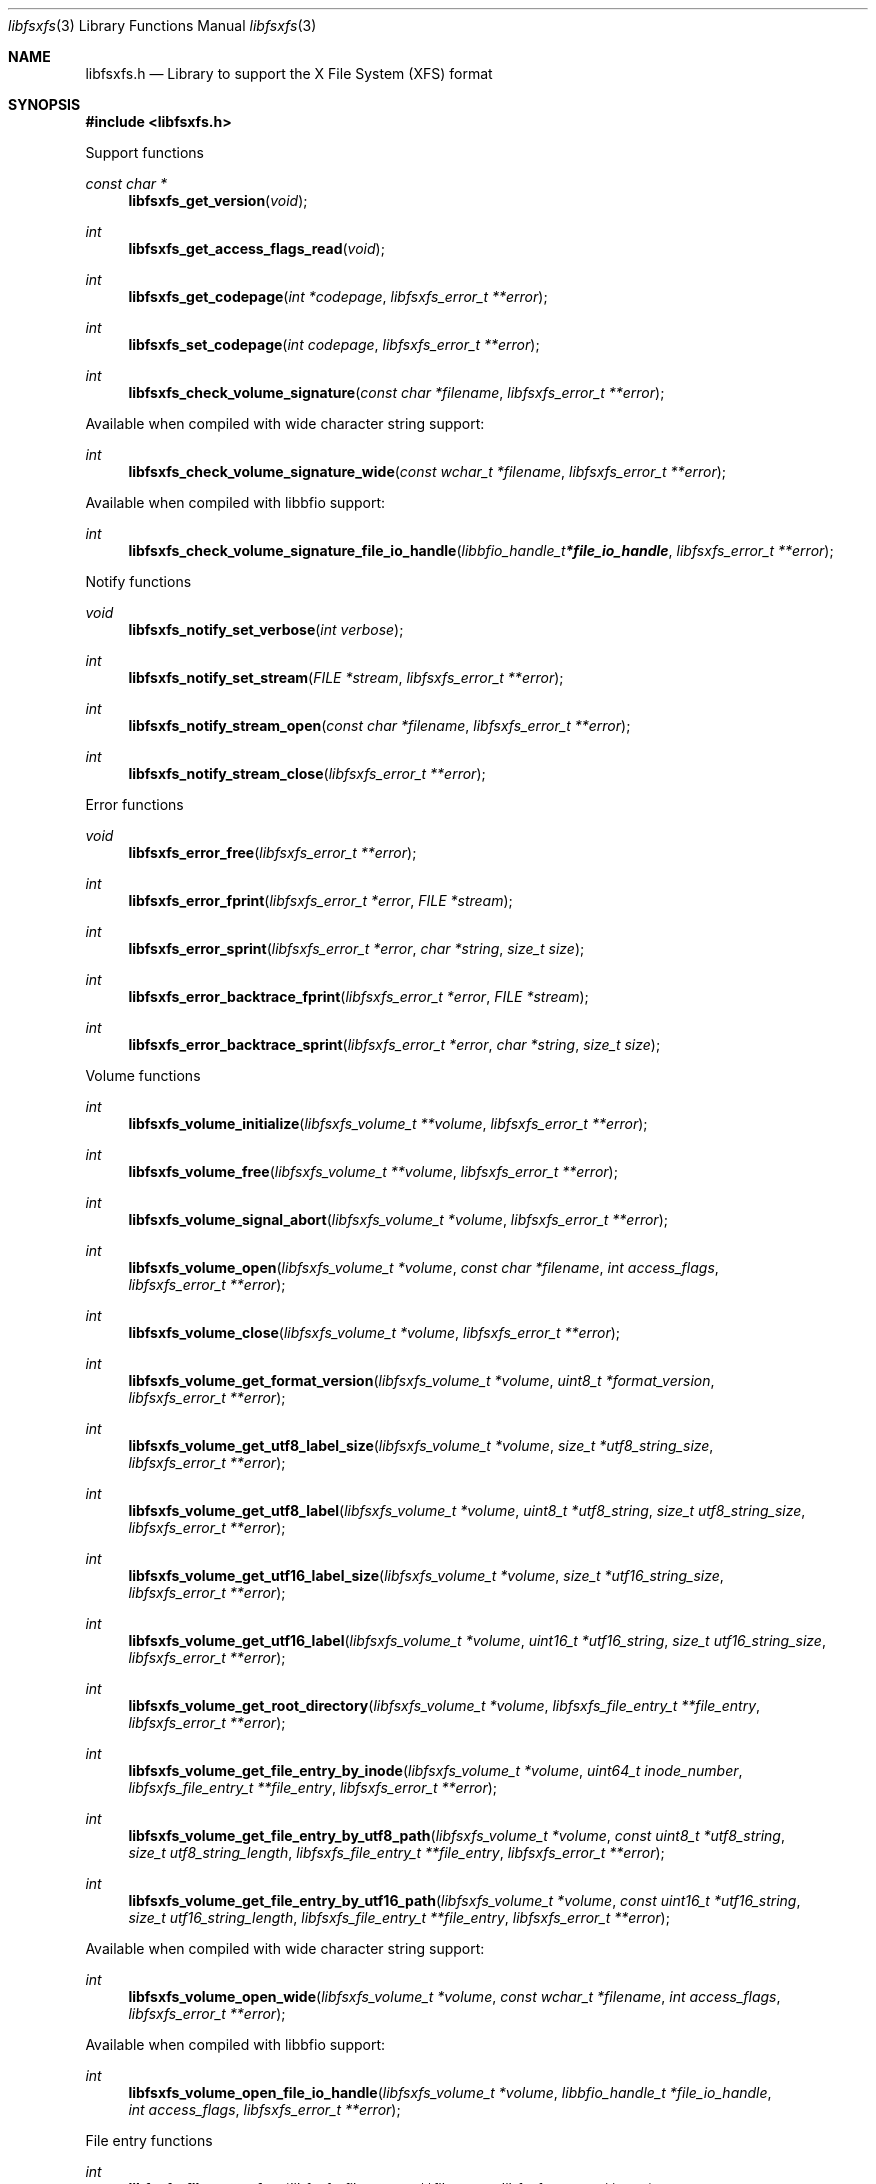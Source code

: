 .Dd August 29, 2022
.Dt libfsxfs 3
.Os libfsxfs
.Sh NAME
.Nm libfsxfs.h
.Nd Library to support the X File System (XFS) format
.Sh SYNOPSIS
.In libfsxfs.h
.Pp
Support functions
.Ft const char *
.Fn libfsxfs_get_version "void"
.Ft int
.Fn libfsxfs_get_access_flags_read "void"
.Ft int
.Fn libfsxfs_get_codepage "int *codepage" "libfsxfs_error_t **error"
.Ft int
.Fn libfsxfs_set_codepage "int codepage" "libfsxfs_error_t **error"
.Ft int
.Fn libfsxfs_check_volume_signature "const char *filename" "libfsxfs_error_t **error"
.Pp
Available when compiled with wide character string support:
.Ft int
.Fn libfsxfs_check_volume_signature_wide "const wchar_t *filename" "libfsxfs_error_t **error"
.Pp
Available when compiled with libbfio support:
.Ft int
.Fn libfsxfs_check_volume_signature_file_io_handle "libbfio_handle_t *file_io_handle" "libfsxfs_error_t **error"
.Pp
Notify functions
.Ft void
.Fn libfsxfs_notify_set_verbose "int verbose"
.Ft int
.Fn libfsxfs_notify_set_stream "FILE *stream" "libfsxfs_error_t **error"
.Ft int
.Fn libfsxfs_notify_stream_open "const char *filename" "libfsxfs_error_t **error"
.Ft int
.Fn libfsxfs_notify_stream_close "libfsxfs_error_t **error"
.Pp
Error functions
.Ft void
.Fn libfsxfs_error_free "libfsxfs_error_t **error"
.Ft int
.Fn libfsxfs_error_fprint "libfsxfs_error_t *error" "FILE *stream"
.Ft int
.Fn libfsxfs_error_sprint "libfsxfs_error_t *error" "char *string" "size_t size"
.Ft int
.Fn libfsxfs_error_backtrace_fprint "libfsxfs_error_t *error" "FILE *stream"
.Ft int
.Fn libfsxfs_error_backtrace_sprint "libfsxfs_error_t *error" "char *string" "size_t size"
.Pp
Volume functions
.Ft int
.Fn libfsxfs_volume_initialize "libfsxfs_volume_t **volume" "libfsxfs_error_t **error"
.Ft int
.Fn libfsxfs_volume_free "libfsxfs_volume_t **volume" "libfsxfs_error_t **error"
.Ft int
.Fn libfsxfs_volume_signal_abort "libfsxfs_volume_t *volume" "libfsxfs_error_t **error"
.Ft int
.Fn libfsxfs_volume_open "libfsxfs_volume_t *volume" "const char *filename" "int access_flags" "libfsxfs_error_t **error"
.Ft int
.Fn libfsxfs_volume_close "libfsxfs_volume_t *volume" "libfsxfs_error_t **error"
.Ft int
.Fn libfsxfs_volume_get_format_version "libfsxfs_volume_t *volume" "uint8_t *format_version" "libfsxfs_error_t **error"
.Ft int
.Fn libfsxfs_volume_get_utf8_label_size "libfsxfs_volume_t *volume" "size_t *utf8_string_size" "libfsxfs_error_t **error"
.Ft int
.Fn libfsxfs_volume_get_utf8_label "libfsxfs_volume_t *volume" "uint8_t *utf8_string" "size_t utf8_string_size" "libfsxfs_error_t **error"
.Ft int
.Fn libfsxfs_volume_get_utf16_label_size "libfsxfs_volume_t *volume" "size_t *utf16_string_size" "libfsxfs_error_t **error"
.Ft int
.Fn libfsxfs_volume_get_utf16_label "libfsxfs_volume_t *volume" "uint16_t *utf16_string" "size_t utf16_string_size" "libfsxfs_error_t **error"
.Ft int
.Fn libfsxfs_volume_get_root_directory "libfsxfs_volume_t *volume" "libfsxfs_file_entry_t **file_entry" "libfsxfs_error_t **error"
.Ft int
.Fn libfsxfs_volume_get_file_entry_by_inode "libfsxfs_volume_t *volume" "uint64_t inode_number" "libfsxfs_file_entry_t **file_entry" "libfsxfs_error_t **error"
.Ft int
.Fn libfsxfs_volume_get_file_entry_by_utf8_path "libfsxfs_volume_t *volume" "const uint8_t *utf8_string" "size_t utf8_string_length" "libfsxfs_file_entry_t **file_entry" "libfsxfs_error_t **error"
.Ft int
.Fn libfsxfs_volume_get_file_entry_by_utf16_path "libfsxfs_volume_t *volume" "const uint16_t *utf16_string" "size_t utf16_string_length" "libfsxfs_file_entry_t **file_entry" "libfsxfs_error_t **error"
.Pp
Available when compiled with wide character string support:
.Ft int
.Fn libfsxfs_volume_open_wide "libfsxfs_volume_t *volume" "const wchar_t *filename" "int access_flags" "libfsxfs_error_t **error"
.Pp
Available when compiled with libbfio support:
.Ft int
.Fn libfsxfs_volume_open_file_io_handle "libfsxfs_volume_t *volume" "libbfio_handle_t *file_io_handle" "int access_flags" "libfsxfs_error_t **error"
.Pp
File entry functions
.Ft int
.Fn libfsxfs_file_entry_free "libfsxfs_file_entry_t **file_entry" "libfsxfs_error_t **error"
.Ft int
.Fn libfsxfs_file_entry_get_inode_number "libfsxfs_file_entry_t *file_entry" "uint64_t *inode_number" "libfsxfs_error_t **error"
.Ft int
.Fn libfsxfs_file_entry_get_creation_time "libfsxfs_file_entry_t *file_entry" "int64_t *posix_time" "libfsxfs_error_t **error"
.Ft int
.Fn libfsxfs_file_entry_get_modification_time "libfsxfs_file_entry_t *file_entry" "int64_t *posix_time" "libfsxfs_error_t **error"
.Ft int
.Fn libfsxfs_file_entry_get_access_time "libfsxfs_file_entry_t *file_entry" "int64_t *posix_time" "libfsxfs_error_t **error"
.Ft int
.Fn libfsxfs_file_entry_get_inode_change_time "libfsxfs_file_entry_t *file_entry" "int64_t *posix_time" "libfsxfs_error_t **error"
.Ft int
.Fn libfsxfs_file_entry_get_file_mode "libfsxfs_file_entry_t *file_entry" "uint16_t *file_mode" "libfsxfs_error_t **error"
.Ft int
.Fn libfsxfs_file_entry_get_number_of_links "libfsxfs_file_entry_t *file_entry" "uint32_t *number_of_links" "libfsxfs_error_t **error"
.Ft int
.Fn libfsxfs_file_entry_get_owner_identifier "libfsxfs_file_entry_t *file_entry" "uint32_t *owner_identifier" "libfsxfs_error_t **error"
.Ft int
.Fn libfsxfs_file_entry_get_group_identifier "libfsxfs_file_entry_t *file_entry" "uint32_t *group_identifier" "libfsxfs_error_t **error"
.Ft int
.Fn libfsxfs_file_entry_get_device_identifier "libfsxfs_file_entry_t *file_entry" "uint32_t *device_identifier" "libfsxfs_error_t **error"
.Ft int
.Fn libfsxfs_file_entry_get_device_number "libfsxfs_file_entry_t *file_entry" "uint32_t *major_device_number" "uint32_t *minor_device_number" "libfsxfs_error_t **error"
.Ft int
.Fn libfsxfs_file_entry_get_utf8_name_size "libfsxfs_file_entry_t *file_entry" "size_t *utf8_string_size" "libfsxfs_error_t **error"
.Ft int
.Fn libfsxfs_file_entry_get_utf8_name "libfsxfs_file_entry_t *file_entry" "uint8_t *utf8_string" "size_t utf8_string_size" "libfsxfs_error_t **error"
.Ft int
.Fn libfsxfs_file_entry_get_utf16_name_size "libfsxfs_file_entry_t *file_entry" "size_t *utf16_string_size" "libfsxfs_error_t **error"
.Ft int
.Fn libfsxfs_file_entry_get_utf16_name "libfsxfs_file_entry_t *file_entry" "uint16_t *utf16_string" "size_t utf16_string_size" "libfsxfs_error_t **error"
.Ft int
.Fn libfsxfs_file_entry_get_utf8_symbolic_link_target_size "libfsxfs_file_entry_t *file_entry" "size_t *utf8_string_size" "libfsxfs_error_t **error"
.Ft int
.Fn libfsxfs_file_entry_get_utf8_symbolic_link_target "libfsxfs_file_entry_t *file_entry" "uint8_t *utf8_string" "size_t utf8_string_size" "libfsxfs_error_t **error"
.Ft int
.Fn libfsxfs_file_entry_get_utf16_symbolic_link_target_size "libfsxfs_file_entry_t *file_entry" "size_t *utf16_string_size" "libfsxfs_error_t **error"
.Ft int
.Fn libfsxfs_file_entry_get_utf16_symbolic_link_target "libfsxfs_file_entry_t *file_entry" "uint16_t *utf16_string" "size_t utf16_string_size" "libfsxfs_error_t **error"
.Ft int
.Fn libfsxfs_file_entry_get_number_of_extended_attributes "libfsxfs_file_entry_t *file_entry" "int *number_of_extended_attributes" "libfsxfs_error_t **error"
.Ft int
.Fn libfsxfs_file_entry_get_extended_attribute_by_index "libfsxfs_file_entry_t *file_entry" "int extended_attribute_index" "libfsxfs_extended_attribute_t **extended_attribute" "libfsxfs_error_t **error"
.Ft int
.Fn libfsxfs_file_entry_has_extended_attribute_by_utf8_name "libfsxfs_file_entry_t *file_entry" "const uint8_t *utf8_string" "size_t utf8_string_length" "libfsxfs_error_t **error"
.Ft int
.Fn libfsxfs_file_entry_has_extended_attribute_by_utf16_name "libfsxfs_file_entry_t *file_entry" "const uint16_t *utf16_string" "size_t utf16_string_length" "libfsxfs_error_t **error"
.Ft int
.Fn libfsxfs_file_entry_get_extended_attribute_by_utf8_name "libfsxfs_file_entry_t *file_entry" "const uint8_t *utf8_string" "size_t utf8_string_length" "libfsxfs_extended_attribute_t **extended_attribute" "libfsxfs_error_t **error"
.Ft int
.Fn libfsxfs_file_entry_get_extended_attribute_by_utf16_name "libfsxfs_file_entry_t *file_entry" "const uint16_t *utf16_string" "size_t utf16_string_length" "libfsxfs_extended_attribute_t **extended_attribute" "libfsxfs_error_t **error"
.Ft int
.Fn libfsxfs_file_entry_get_number_of_sub_file_entries "libfsxfs_file_entry_t *file_entry" "int *number_of_sub_entries" "libfsxfs_error_t **error"
.Ft int
.Fn libfsxfs_file_entry_get_sub_file_entry_by_index "libfsxfs_file_entry_t *file_entry" "int sub_file_entry_index" "libfsxfs_file_entry_t **sub_file_entry" "libfsxfs_error_t **error"
.Ft int
.Fn libfsxfs_file_entry_get_sub_file_entry_by_utf8_name "libfsxfs_file_entry_t *file_entry" "const uint8_t *utf8_string" "size_t utf8_string_length" "libfsxfs_file_entry_t **sub_file_entry" "libfsxfs_error_t **error"
.Ft int
.Fn libfsxfs_file_entry_get_sub_file_entry_by_utf16_name "libfsxfs_file_entry_t *file_entry" "const uint16_t *utf16_string" "size_t utf16_string_length" "libfsxfs_file_entry_t **sub_file_entry" "libfsxfs_error_t **error"
.Ft ssize_t
.Fn libfsxfs_file_entry_read_buffer "libfsxfs_file_entry_t *file_entry" "void *buffer" "size_t buffer_size" "libfsxfs_error_t **error"
.Ft ssize_t
.Fn libfsxfs_file_entry_read_buffer_at_offset "libfsxfs_file_entry_t *file_entry" "void *buffer" "size_t buffer_size" "off64_t offset" "libfsxfs_error_t **error"
.Ft off64_t
.Fn libfsxfs_file_entry_seek_offset "libfsxfs_file_entry_t *file_entry" "off64_t offset" "int whence" "libfsxfs_error_t **error"
.Ft int
.Fn libfsxfs_file_entry_get_offset "libfsxfs_file_entry_t *file_entry" "off64_t *offset" "libfsxfs_error_t **error"
.Ft int
.Fn libfsxfs_file_entry_get_size "libfsxfs_file_entry_t *file_entry" "size64_t *size" "libfsxfs_error_t **error"
.Ft int
.Fn libfsxfs_file_entry_get_number_of_extents "libfsxfs_file_entry_t *file_entry" "int *number_of_extents" "libfsxfs_error_t **error"
.Ft int
.Fn libfsxfs_file_entry_get_extent_by_index "libfsxfs_file_entry_t *file_entry" "int extent_index" "off64_t *extent_offset" "size64_t *extent_size" "uint32_t *extent_flags" "libfsxfs_error_t **error"
.Pp
Extended attribute functions
.Ft int
.Fn libfsxfs_extended_attribute_free "libfsxfs_extended_attribute_t **extended_attribute" "libfsxfs_error_t **error"
.Ft int
.Fn libfsxfs_extended_attribute_get_utf8_name_size "libfsxfs_extended_attribute_t *extended_attribute" "size_t *utf8_string_size" "libfsxfs_error_t **error"
.Ft int
.Fn libfsxfs_extended_attribute_get_utf8_name "libfsxfs_extended_attribute_t *extended_attribute" "uint8_t *utf8_string" "size_t utf8_string_size" "libfsxfs_error_t **error"
.Ft int
.Fn libfsxfs_extended_attribute_get_utf16_name_size "libfsxfs_extended_attribute_t *extended_attribute" "size_t *utf16_string_size" "libfsxfs_error_t **error"
.Ft int
.Fn libfsxfs_extended_attribute_get_utf16_name "libfsxfs_extended_attribute_t *extended_attribute" "uint16_t *utf16_string" "size_t utf16_string_size" "libfsxfs_error_t **error"
.Ft ssize_t
.Fn libfsxfs_extended_attribute_read_buffer "libfsxfs_extended_attribute_t *extended_attribute" "void *buffer" "size_t buffer_size" "libfsxfs_error_t **error"
.Ft ssize_t
.Fn libfsxfs_extended_attribute_read_buffer_at_offset "libfsxfs_extended_attribute_t *extended_attribute" "void *buffer" "size_t buffer_size" "off64_t offset" "libfsxfs_error_t **error"
.Ft off64_t
.Fn libfsxfs_extended_attribute_seek_offset "libfsxfs_extended_attribute_t *extended_attribute" "off64_t offset" "int whence" "libfsxfs_error_t **error"
.Ft int
.Fn libfsxfs_extended_attribute_get_offset "libfsxfs_extended_attribute_t *extended_attribute" "off64_t *offset" "libfsxfs_error_t **error"
.Ft int
.Fn libfsxfs_extended_attribute_get_size "libfsxfs_extended_attribute_t *extended_attribute" "size64_t *size" "libfsxfs_error_t **error"
.Ft int
.Fn libfsxfs_extended_attribute_get_number_of_extents "libfsxfs_extended_attribute_t *extended_attribute" "int *number_of_extents" "libfsxfs_error_t **error"
.Ft int
.Fn libfsxfs_extended_attribute_get_extent_by_index "libfsxfs_extended_attribute_t *extended_attribute" "int extent_index" "off64_t *extent_offset" "size64_t *extent_size" "uint32_t *extent_flags" "libfsxfs_error_t **error"
.Sh DESCRIPTION
The
.Fn libfsxfs_get_version
function is used to retrieve the library version.
.Sh RETURN VALUES
Most of the functions return NULL or \-1 on error, dependent on the return type.
For the actual return values see "libfsxfs.h".
.Sh ENVIRONMENT
None
.Sh FILES
None
.Sh NOTES
libfsxfs can be compiled with wide character support (wchar_t).
.sp
To compile libfsxfs with wide character support use:
.Ar ./configure --enable-wide-character-type=yes
 or define:
.Ar _UNICODE
 or
.Ar UNICODE
 during compilation.
.sp
.Ar LIBFSXFS_WIDE_CHARACTER_TYPE
 in libfsxfs/features.h can be used to determine if libfsxfs was compiled with wide character support.
.Sh BUGS
Please report bugs of any kind on the project issue tracker: https://github.com/libyal/libfsxfs/issues
.Sh AUTHOR
These man pages are generated from "libfsxfs.h".
.Sh COPYRIGHT
Copyright (C) 2020-2022, Joachim Metz <joachim.metz@gmail.com>.
.sp
This is free software; see the source for copying conditions.
There is NO warranty; not even for MERCHANTABILITY or FITNESS FOR A PARTICULAR PURPOSE.
.Sh SEE ALSO
the libfsxfs.h include file
